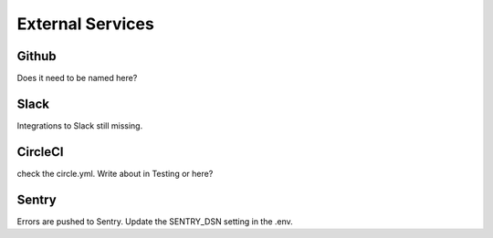 External Services
=================

Github
------

Does it need to be named here?

Slack
-----

Integrations to Slack still missing.

CircleCI
--------

check the circle.yml. Write about in Testing or here?

Sentry
------

Errors are pushed to Sentry. Update the SENTRY_DSN setting in the .env.
